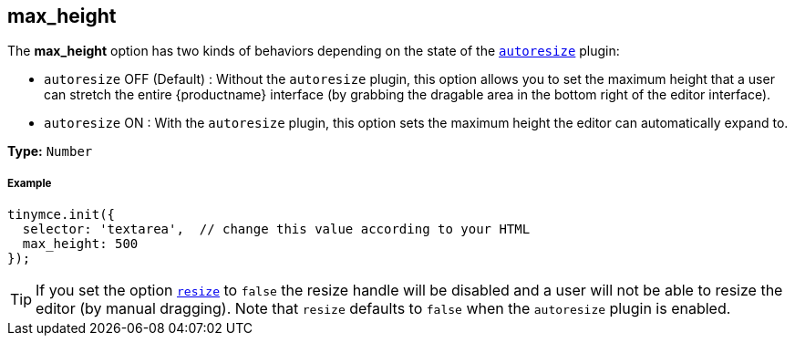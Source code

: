 [[max_height]]
== max_height

The *max_height* option has two kinds of behaviors depending on the state of the link:{rootDir}plugins/autoresize.html[`autoresize`] plugin:

* `autoresize` OFF (Default) : Without the `autoresize` plugin, this option allows you to set the maximum height that a user can stretch the entire {productname} interface (by grabbing the dragable area in the bottom right of the editor interface).
* `autoresize` ON : With the `autoresize` plugin, this option sets the maximum height the editor can automatically expand to.

*Type:* `Number`

[discrete#example]
===== Example

[source,js]
----
tinymce.init({
  selector: 'textarea',  // change this value according to your HTML
  max_height: 500
});
----

[TIP]
====
If you set the option <<resize,`resize`>> to `false` the resize handle will be disabled and a user will not be able to resize the editor (by manual dragging). Note that `resize` defaults to `false` when the `autoresize` plugin is enabled.
====
